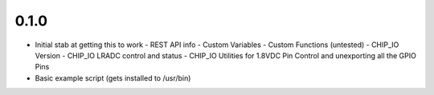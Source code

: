 0.1.0
----
* Initial stab at getting this to work
  - REST API info
  - Custom Variables
  - Custom Functions (untested)
  - CHIP_IO Version
  - CHIP_IO LRADC control and status
  - CHIP_IO Utilities for 1.8VDC Pin Control and unexporting all the GPIO Pins
* Basic example script (gets installed to /usr/bin)
